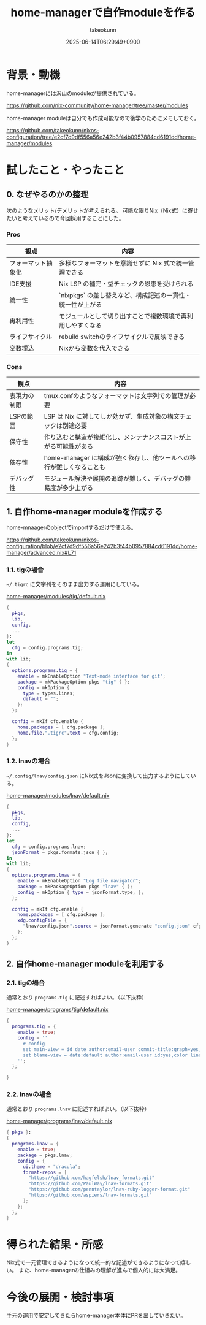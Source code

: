 :PROPERTIES:
:ID:       EC822B0C-8DF4-4AC2-94DE-F460D99A5663
:END:
#+TITLE: home-managerで自作moduleを作る
#+AUTHOR: takeokunn
#+DESCRIPTION: description
#+DATE: 2025-06-14T06:29:49+0900
#+HUGO_BASE_DIR: ../../
#+HUGO_CATEGORIES: fleeting
#+HUGO_SECTION: posts/fleeting
#+HUGO_TAGS: fleeting nix
#+HUGO_DRAFT: false
#+STARTUP: fold
* 背景・動機

home-managerには沢山のmoduleが提供されている。

https://github.com/nix-community/home-manager/tree/master/modules

home-manager moduleは自分でも作成可能なので後学のためにメモしておく。

https://github.com/takeokunn/nixos-configuration/tree/e2cf7d9df556a56e242b3f44b0957884cd6191dd/home-manager/modules

* 試したこと・やったこと
** 0. なぜやるのかの整理

次のようなメリット/デメリットが考えられる。
可能な限りNix（Nix式）に寄せたいと考えているので今回採用することにした。

*** Pros

| 観点             | 内容                                                 |
|------------------+------------------------------------------------------|
| フォーマット抽象化 | 多様なフォーマットを意識せずに Nix 式で統一管理できる      |
| IDE支援          | Nix LSP の補完・型チェックの恩恵を受けられる              |
| 統一性           | `nixpkgs` の差し替えなど、構成記述の一貫性・統一性が上がる |
| 再利用性          | モジュールとして切り出すことで複数環境で再利用しやすくなる   |
| ライフサイクル     | rebuild switchのライフサイクルで反映できる               |
| 変数埋込          | Nixから変数を代入できる                                |

*** Cons

| 観点        | 内容                                                         |
|-------------+--------------------------------------------------------------|
| 表現力の制限 | tmux.confのようなフォーマットは文字列での管理が必要                |
| LSPの範囲   | LSP は Nix に対してしか効かず、生成対象の構文チェックは別途必要     |
| 保守性      | 作り込むと構造が複雑化し、メンテナンスコストが上がる可能性がある      |
| 依存性      | home-manager に構成が強く依存し、他ツールへの移行が難しくなることも |
| デバッグ性   | モジュール解決や展開の追跡が難しく、デバッグの難易度が多少上がる      |

** 1. 自作home-manager moduleを作成する

home-mnaagerのobjectでimportするだけで使える。

https://github.com/takeokunn/nixos-configuration/blob/e2cf7d9df556a56e242b3f44b0957884cd6191dd/home-manager/advanced.nix#L71

*** 1.1. tigの場合

=~/.tigrc= に文字列をそのまま出力する運用にしている。

[[https://github.com/takeokunn/nixos-configuration/blob/e2cf7d9df556a56e242b3f44b0957884cd6191dd/home-manager/modules/tig/default.nix][home-manager/modules/tig/default.nix]]

#+begin_src nix
  {
    pkgs,
    lib,
    config,
    ...
  }:
  let
    cfg = config.programs.tig;
  in
  with lib;
  {
    options.programs.tig = {
      enable = mkEnableOption "Text-mode interface for git";
      package = mkPackageOption pkgs "tig" { };
      config = mkOption {
        type = types.lines;
        default = "";
      };
    };

    config = mkIf cfg.enable {
      home.packages = [ cfg.package ];
      home.file.".tigrc".text = cfg.config;
    };
  }
#+end_src

*** 1.2. lnavの場合

=~/.config/lnav/config.json= にNix式をJsonに変換して出力するようにしている。

[[https://github.com/takeokunn/nixos-configuration/blob/e2cf7d9df556a56e242b3f44b0957884cd6191dd/home-manager/modules/lnav/default.nix][home-manager/modules/lnav/default.nix]]

#+begin_src nix
  {
    pkgs,
    lib,
    config,
    ...
  }:
  let
    cfg = config.programs.lnav;
    jsonFormat = pkgs.formats.json { };
  in
  with lib;
  {
    options.programs.lnav = {
      enable = mkEnableOption "Log file navigator";
      package = mkPackageOption pkgs "lnav" { };
      config = mkOption { type = jsonFormat.type; };
    };

    config = mkIf cfg.enable {
      home.packages = [ cfg.package ];
      xdg.configFile = {
        "lnav/config.json".source = jsonFormat.generate "config.json" cfg.config;
      };
    };
  }
#+end_src
** 2. 自作home-manager moduleを利用する
*** 2.1. tigの場合

通常とおり =programs.tig= に記述すればよい。（以下抜粋）

[[https://github.com/takeokunn/nixos-configuration/blob/e2cf7d9df556a56e242b3f44b0957884cd6191dd/home-manager/programs/tig/default.nix][home-manager/programs/tig/default.nix]]

#+begin_src nix
  {
    programs.tig = {
      enable = true;
      config = ''
        # config
        set main-view = id date author:email-user commit-title:graph=yes,refs=yes
        set blame-view = date:default author:email-user id:yes,color line-number:yes,interval=1 text
      '';
    };

  }
#+end_src
*** 2.2. lnavの場合

通常とおり =programs.lnav= に記述すればよい。（以下抜粋）

[[https://github.com/takeokunn/nixos-configuration/blob/e2cf7d9df556a56e242b3f44b0957884cd6191dd/home-manager/programs/lnav/default.nix][home-manager/programs/lnav/default.nix]]

#+begin_src nix
  { pkgs }:
  {
    programs.lnav = {
      enable = true;
      package = pkgs.lnav;
      config = {
        ui.theme = "dracula";
        format-repos = [
          "https://github.com/hagfelsh/lnav_formats.git"
          "https://github.com/PaulWay/lnav-formats.git"
          "https://github.com/penntaylor/lnav-ruby-logger-format.git"
          "https://github.com/aspiers/lnav-formats.git"
        ];
      };
    };
  }
#+end_src
* 得られた結果・所感

Nix式で一元管理できるようになって統一的な記述ができるようになって嬉しい。
また、home-managerの仕組みの理解が進んで個人的には大満足。

* 今後の展開・検討事項

手元の運用で安定してきたらhome-manager本体にPRを出していきたい。

